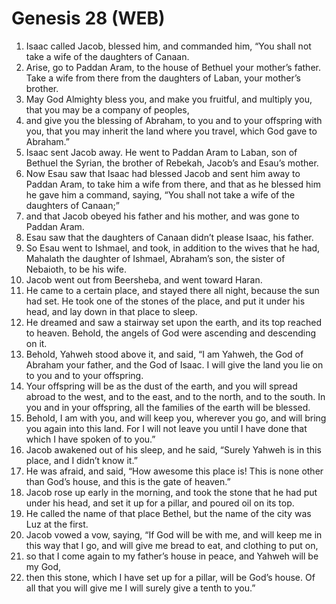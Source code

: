 * Genesis 28 (WEB)
:PROPERTIES:
:ID: WEB/01-GEN28
:END:

1. Isaac called Jacob, blessed him, and commanded him, “You shall not take a wife of the daughters of Canaan.
2. Arise, go to Paddan Aram, to the house of Bethuel your mother’s father. Take a wife from there from the daughters of Laban, your mother’s brother.
3. May God Almighty bless you, and make you fruitful, and multiply you, that you may be a company of peoples,
4. and give you the blessing of Abraham, to you and to your offspring with you, that you may inherit the land where you travel, which God gave to Abraham.”
5. Isaac sent Jacob away. He went to Paddan Aram to Laban, son of Bethuel the Syrian, the brother of Rebekah, Jacob’s and Esau’s mother.
6. Now Esau saw that Isaac had blessed Jacob and sent him away to Paddan Aram, to take him a wife from there, and that as he blessed him he gave him a command, saying, “You shall not take a wife of the daughters of Canaan;”
7. and that Jacob obeyed his father and his mother, and was gone to Paddan Aram.
8. Esau saw that the daughters of Canaan didn’t please Isaac, his father.
9. So Esau went to Ishmael, and took, in addition to the wives that he had, Mahalath the daughter of Ishmael, Abraham’s son, the sister of Nebaioth, to be his wife.
10. Jacob went out from Beersheba, and went toward Haran.
11. He came to a certain place, and stayed there all night, because the sun had set. He took one of the stones of the place, and put it under his head, and lay down in that place to sleep.
12. He dreamed and saw a stairway set upon the earth, and its top reached to heaven. Behold, the angels of God were ascending and descending on it.
13. Behold, Yahweh stood above it, and said, “I am Yahweh, the God of Abraham your father, and the God of Isaac. I will give the land you lie on to you and to your offspring.
14. Your offspring will be as the dust of the earth, and you will spread abroad to the west, and to the east, and to the north, and to the south. In you and in your offspring, all the families of the earth will be blessed.
15. Behold, I am with you, and will keep you, wherever you go, and will bring you again into this land. For I will not leave you until I have done that which I have spoken of to you.”
16. Jacob awakened out of his sleep, and he said, “Surely Yahweh is in this place, and I didn’t know it.”
17. He was afraid, and said, “How awesome this place is! This is none other than God’s house, and this is the gate of heaven.”
18. Jacob rose up early in the morning, and took the stone that he had put under his head, and set it up for a pillar, and poured oil on its top.
19. He called the name of that place Bethel, but the name of the city was Luz at the first.
20. Jacob vowed a vow, saying, “If God will be with me, and will keep me in this way that I go, and will give me bread to eat, and clothing to put on,
21. so that I come again to my father’s house in peace, and Yahweh will be my God,
22. then this stone, which I have set up for a pillar, will be God’s house. Of all that you will give me I will surely give a tenth to you.”
